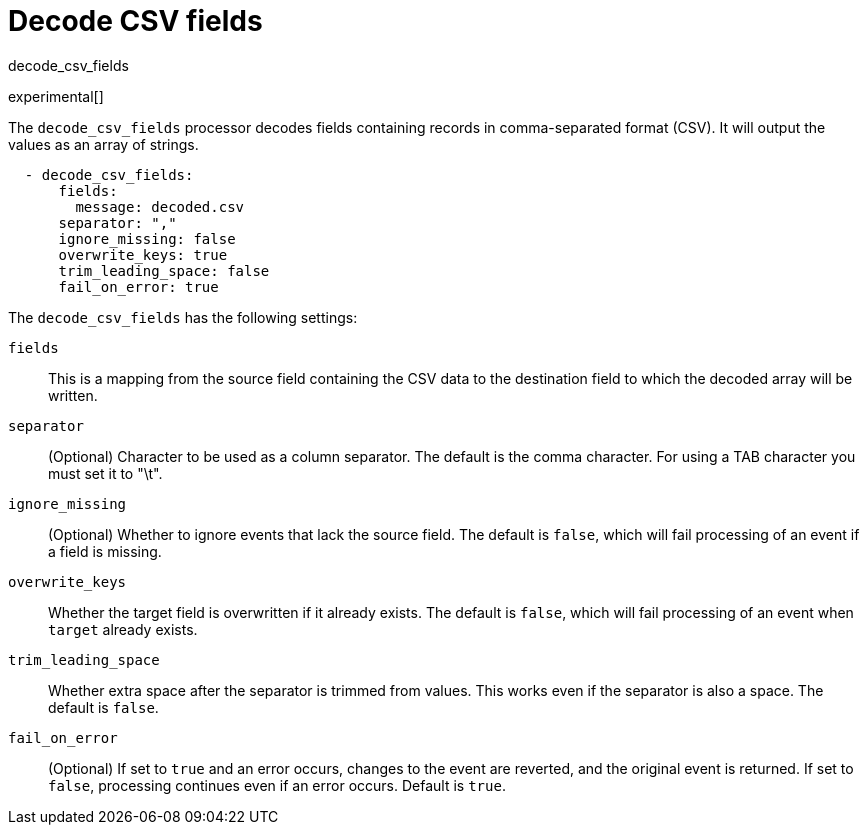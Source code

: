 [[decode_csv_fields-processor]]
= Decode CSV fields

++++
<titleabbrev>decode_csv_fields</titleabbrev>
++++

experimental[]

The `decode_csv_fields` processor decodes fields containing records in
comma-separated format (CSV). It will output the values as an array of strings.

//REVIEWERS: This processor is available for Filebeat and Journalbeat. Should
//it be included in the agent docs? If so, any limitations we need to point out?

[source,yaml]
-----------------------------------------------------
  - decode_csv_fields:
      fields:
        message: decoded.csv
      separator: ","
      ignore_missing: false
      overwrite_keys: true
      trim_leading_space: false
      fail_on_error: true
-----------------------------------------------------

The `decode_csv_fields` has the following settings:

`fields`:: This is a mapping from the source field containing the CSV data to
           the destination field to which the decoded array will be written.
`separator`:: (Optional) Character to be used as a column separator.
              The default is the comma character. For using a TAB character you
              must set it to "\t".
`ignore_missing`:: (Optional) Whether to ignore events that lack the source
                   field. The default is `false`, which will fail processing of
                   an event if a field is missing.
`overwrite_keys`:: Whether the target field is overwritten if it
                   already exists. The default is `false`, which will fail
                   processing of an event when `target` already exists.
`trim_leading_space`:: Whether extra space after the separator is trimmed from
                       values. This works even if the separator is also a space.
                       The default is `false`.
`fail_on_error`:: (Optional) If set to `true` and an error occurs, changes to
the event are reverted, and the original event is returned. If set to `false`,
processing continues even if an error occurs. Default is `true`.
